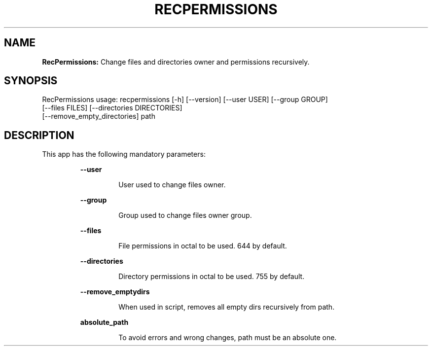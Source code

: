 .TH RECPERMISSIONS 1 2018\-10\-28
.SH NAME

.B RecPermissions:
Change files and directories owner and permissions recursively.
.SH SYNOPSIS

RecPermissions usage: recpermissions [\-h] [\-\-version] [\-\-user USER] [\-\-group GROUP]
                      [\-\-files FILES] [\-\-directories DIRECTORIES]
                      [\-\-remove_empty_directories] path
.SH DESCRIPTION

.PP
This app has the following mandatory parameters:
.PP
.RS
.B \-\-user
.RE
.PP
.RS
.RS
User used to change files owner.
.RE
.RE
.PP
.RS
.B \-\-group
.RE
.PP
.RS
.RS
Group used to change files owner group.
.RE
.RE
.PP
.RS
.B \-\-files
.RE
.PP
.RS
.RS
File permissions in octal to be used. 644 by default.
.RE
.RE
.PP
.RS
.B \-\-directories
.RE
.PP
.RS
.RS
Directory permissions in octal to be used. 755 by default.
.RE
.RE
.PP
.RS
.B \-\-remove_emptydirs
.RE
.PP
.RS
.RS
When used in script, removes all empty dirs recursively from path.
.RE
.RE
.PP
.RS
.B absolute_path
.RE
.PP
.RS
.RS
To avoid errors and wrong changes, path must be an absolute one.
.RE
.RE
